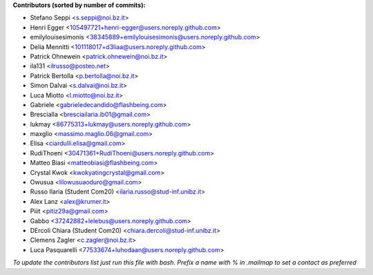 .. 2>/dev/null
 names () 
 { 
 echo -e "\n exit;\n**Contributors (sorted by number of commits):**\n";
 git log --format='%aN:%aE' origin/main | grep -Ev "(anonymous:|FYG_.*_bot_ignore_me)" | sed 's/@users.github.com/@users.noreply.github.com/g' | awk 'BEGIN{FS=":"}{match ($1, /^(%)?(.*)/, n) ; ct[n[2]]+=1; if (n[1] ~ /%/ || e[n[2]] == "" ) { e[n[2]]=$2}}END{for (i in e) { n[i]=e[i];c[i]+=ct[i] }; for (a in e) print c[a]"\t* "a" <"n[a]">";}' | sort -n -r | cut -f 2-
 }
 quine () 
 { 
 { 
 echo ".. 2>/dev/null";
 declare -f names | sed -e 's/^[[:space:]]*/ /';
 declare -f quine | sed -e 's/^[[:space:]]*/ /';
 echo -e " quine\n";
 names;
 echo -e "\n*To update the contributors list just run this file with bash. Prefix a name with % in .mailmap to set a contact as preferred*"
 } > CONTRIBUTORS.rst;
 exit
 }
 quine


 exit;
**Contributors (sorted by number of commits):**

* Stefano Seppi <s.seppi@noi.bz.it>
* Henri Egger <105497721+henri-egger@users.noreply.github.com>
* emilylouisesimonis <38345889+emilylouisesimonis@users.noreply.github.com>
* Delia Mennitti <101118017+d3liaa@users.noreply.github.com>
* Patrick Ohnewein <patrick.ohnewein@noi.bz.it>
* ila131 <ilrusso@posteo.net>
* Patrick Bertolla <p.bertolla@noi.bz.it>
* Simon Dalvai <s.dalvai@noi.bz.it>
* Luca Miotto <l.miotto@noi.bz.it>
* Gabriele <gabrieledecandido@flashbeing.com>
* BresciaIla <bresciailaria.ib01@gmail.com>
* lukmay <86775313+lukmay@users.noreply.github.com>
* maxglio <massimo.maglio.06@gmail.com>
* Elisa <ciardulli.elisa@gmail.com>
* RudiThoeni <30471361+RudiThoeni@users.noreply.github.com>
* Matteo Biasi <matteobiasi@flashbeing.com>
* Crystal Kwok <kwokyatingcrystal@gmail.com>
* Owusua <lilowusuaoduro@gmail.com>
* Russo Ilaria (Student Com20) <ilaria.russo@stud-inf.unibz.it>
* Alex Lanz <alex@krumer.it>
* Piiit <pitiz29a@gmail.com>
* Gabbo <37242882+lelebus@users.noreply.github.com>
* DErcoli Chiara (Student Com20) <chiara.dercoli@stud-inf.unibz.it>
* Clemens Zagler <c.zagler@noi.bz.it>
* Luca Pasquarelli <77533674+luhodaan@users.noreply.github.com>

*To update the contributors list just run this file with bash. Prefix a name with % in .mailmap to set a contact as preferred*

